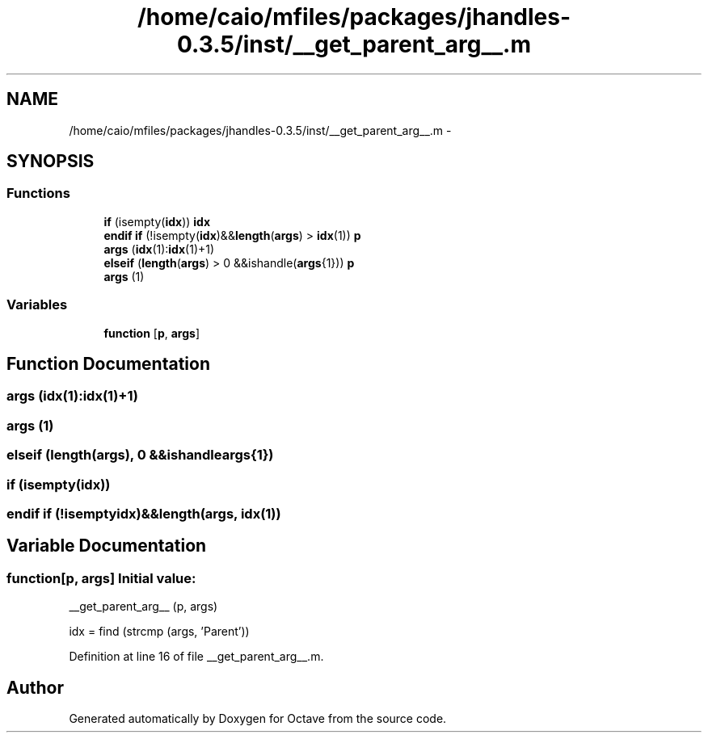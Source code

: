 .TH "/home/caio/mfiles/packages/jhandles-0.3.5/inst/__get_parent_arg__.m" 3 "Tue Nov 27 2012" "Version 3.0" "Octave" \" -*- nroff -*-
.ad l
.nh
.SH NAME
/home/caio/mfiles/packages/jhandles-0.3.5/inst/__get_parent_arg__.m \- 
.SH SYNOPSIS
.br
.PP
.SS "Functions"

.in +1c
.ti -1c
.RI "\fBif\fP (isempty(\fBidx\fP)) \fBidx\fP"
.br
.ti -1c
.RI "\fBendif\fP \fBif\fP (!isempty(\fBidx\fP)&&\fBlength\fP(\fBargs\fP) > \fBidx\fP(1)) \fBp\fP"
.br
.ti -1c
.RI "\fBargs\fP (\fBidx\fP(1):\fBidx\fP(1)+1)"
.br
.ti -1c
.RI "\fBelseif\fP (\fBlength\fP(\fBargs\fP) > 0 &&ishandle(\fBargs\fP{1})) \fBp\fP"
.br
.ti -1c
.RI "\fBargs\fP (1)"
.br
.in -1c
.SS "Variables"

.in +1c
.ti -1c
.RI "\fBfunction\fP [\fBp\fP, \fBargs\fP]"
.br
.in -1c
.SH "Function Documentation"
.PP 
.SS "\fBargs\fP (\fBidx\fP(1):\fBidx\fP(1)+1)"
.SS "\fBargs\fP (1)"
.SS "\fBelseif\fP (\fBlength\fP(\fBargs\fP), 0 &&ishandleargs{1})"
.SS "\fBif\fP (isempty(\fBidx\fP))"
.SS "\fBendif\fP \fBif\fP (!isemptyidx)&&length(args, \fBidx\fP(1))"
.SH "Variable Documentation"
.PP 
.SS "\fBfunction\fP[\fBp\fP, \fBargs\fP]"\fBInitial value:\fP
.PP
.nf
 __get_parent_arg__ (p, args)

  idx = find (strcmp (args, 'Parent'))
.fi
.PP
Definition at line 16 of file __get_parent_arg__\&.m\&.
.SH "Author"
.PP 
Generated automatically by Doxygen for Octave from the source code\&.
